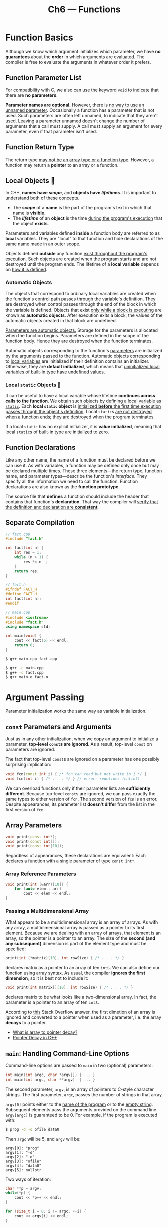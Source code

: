 #+title: Ch6 --- Functions

* Function Basics

Although we know which argument initializes which parameter, we have
*no guarantees* about the *order* in which arguments are evaluated.
The compiler is free to evaluate the arguments in whatever order it
prefers.

** Function Parameter List

For compatibility with C, we also can use the keyword =void= to
indicate that there are *no parameters*.

*Parameter names are optional.* However, there is _no way to use an
unnamed parameter_.  Occasionally a function has a parameter that is
not used.  Such parameters are often left unnamed, to indicate that
they aren't used.  Leaving a parameter unnamed doesn't change the
number of arguments that a call must supply.  A call must supply an
argument for every parameter, even if that parameter isn't used.

** Function Return Type

The return type _may not be an array type or a function type_.
However, a function may return a *pointer* to an array or a function.

** Local Objects 🧐

In C++, *names have /scope/*, and *objects have /lifetimes/*.  It is
important to understand both of these concepts.
- The */scope/* of a *name* is the part of the program's text in which
  that name is *visible*.
- The */lifetime/* of an *object* is the time _during the program's
  execution_ that the object *exists*.

Parameters and variables defined *inside* a function body are referred
to as *local* variables.  They are "local" to that function and hide
declarations of the same name made in an outer scope.

Objects defined *outside* any function _exist throughout the program's
execution_.  Such objects are created when the program starts and are
not destroyed until the program ends.  The lifetime of a *local
variable* depends on _how it is defined_.

*** Automatic Objects

The objects that correspond to ordinary local variables are created
when the function's control path passes through the variable's
definition.  They are destroyed when control passes through the end of
the block in which the variable is defined.  Objects that exist _only
while a block is executing_ are known as *automatic objects*.  After
execution exits a block, the values of the automatic objects created
in that block are undefined.

_Parameters are automatic objects._ Storage for the parameters is
allocated when the function begins.  Parameters are defined in the
scope of the function body.  Hence they are destroyed when the
function terminates.

Automatic objects corresponding to the function's _parameters_ are
initialized by the arguments passed to the function.  Automatic
objects corresponding to _local variables_ are initialized if their
definition contains an initializer.  Otherwise, they are *default
initialized*, which means that _uninitialized local variables of
built-in type have undefined values_.

*** Local =static= Objects 🧐

It can be useful to have a local variable whose lifetime *continues
across calls to the function*.  We obtain such objects by _defining a
local variable as =static=_.  Each *local =static= object* is
_initialized *before* the first time execution passes through the
object's definition_.  Local =static=​s _are not destroyed when a
function ends_; they are destroyed when the program terminates.

If a local =static= has no explicit initializer, it is *value
initialized*, meaning that local =static=​s of built-in type are
initialized to zero.

** Function Declarations

Like any other name, the name of a function must be declared before we
can use it.  As with variables, a function may be defined only once
but may be declared multiple times.  These three elements---the return
type, function name, and parameter types---describe the function's
/interface/.  They specify all the information we need to call the
function.  Function declarations are also known as the *function
prototype*.

The source file that *defines* a function should include the header
that contains that function's *declaration*.  That way the compiler
will _verify that the definition and declaration are *consistent*_.

** Separate Compilation

#+begin_src cpp
  // fact.cpp
  #include "fact.h"

  int fact(int n) {
      int res = 1;
      while (n > 1) {
          res *= n--;
      }
      return res;
  }
#+end_src
#+begin_src cpp
  // fact.h
  #ifndef FACT_H
  #define FACT_H
  int fact(int n);
  #endif
#+end_src
#+begin_src cpp
  // main.cpp
  #include <iostream>
  #include "fact.h"
  using namespace std;

  int main(void) {
      cout << fact(6) << endl;
      return 0;
  }
#+end_src
#+begin_src bash
  $ g++ main.cpp fact.cpp
#+end_src
#+begin_src bash
  $ g++ -c main.cpp
  $ g++ -c fact.cpp
  $ g++ main.o fact.o
#+end_src

* Argument Passing

Parameter initialization works the same way as variable
initialization.

** =const= Parameters and Arguments

Just as in any other initialization, when we copy an argument to
initialize a parameter, *top-level =const=​s are ignored*.  As a
result, top-level =const= on parameters are ignored.

The fact that top-level =const=​s are ignored on a parameter has one
possibly surprising implication:
#+begin_src cpp
  void fcn(const int i) { /* fcn can read but not write to i */ }
  void fcn(int i) { /* . . . */ } // error: redefines fcn(int)
#+end_src
We can overload functions only if their parameter lists are
*sufficiently different*.  Because top-level =const=​s are ignored, we
can pass exactly the same types to either version of =fcn=.  The
second version of =fcn= is an error.  Despite appearances, its
parameter list *doesn't differ* from the list in the first version of
=fcn=.

** Array Parameters

#+begin_src cpp
  void print(const int*);
  void print(const int[]);
  void print(const int[10]);
#+end_src
Regardless of appearances, these declarations are equivalent: Each
declares a function with a single parameter of type =const int*=.

*** Array Reference Parameters

#+begin_src cpp
  void print(int (&arr)[10]) {
      for (auto elem : arr)
          cout << elem << endl;
  }
#+end_src

*** Passing a Multidimensional Array

What appears to be a multidimensional array is an array of arrays.  As
with any array, a multidimensional array is passed as a pointer to its
first element.  Because we are dealing with an array of arrays, that
element is an array, so the pointer is a pointer to an array.  The
size of the *second (and any subsequent)* dimension is part of the
element type and must be specified:
#+begin_src cpp
  print(int (*matrix)[10], int rowSize) { /* . . . */ }
#+end_src
declares matrix as a pointer to an array of ten =int=​s.  We can also
define our function using array syntax.  As usual, the compiler
*ignores the first dimension*, so it is best not to include it:
#+begin_src cpp
  void print(int matrix[][10], int rowSize) { /* . . . */ }
#+end_src
declares matrix to be what looks like a two-dimensional array.  In
fact, the parameter is a pointer to an array of ten =int=​s.

According to [[https://stackoverflow.com/a/49214662/11938767][this]] Stack Overflow answer, the first dimetion of an
array is ignored and converted to a pointer when used as a parameter,
i.e. the array *decays* to a pointer.

#+begin_box "Arrays aren't pointers—they decay into pointers"
- [[https://stackoverflow.com/q/1461432/11938767][What is array to pointer decay?]]
- [[http://web.archive.org/web/20081208122434/http://www.transcendentaxis.com/dthompson/blog/archives/9][Pointer Decay in C++]]
#+end_box

** =main=: Handling Command-Line Options

Command-line options are passed to =main= in two (optional)
parameters:
#+begin_src cpp
  int main(int argc, char *argv[]) { ... }
  int main(int argc, char **argv)  { ... }
#+end_src
The second parameter, =argv=, is an array of pointers to C-style
character strings.  The first parameter, =argc=, passes the number of
strings in that array.

=argv[0]= points either to the _name of the program_ or to the _empty
string_.  Subsequent elements pass the arguments provided on the
command line.  =argv[argc]= is guaranteed to be 0.  For example, if
the program is executed with:
#+begin_src bash
$ prog -d -o ofile data0
#+end_src
Then =argc= will be 5, and =argv= will be:
#+begin_src text
  argv[0]: "prog"
  argv[1]: "-d"
  argv[2]: "-o"
  argv[3]: "ofile"
  argv[4]: "data0"
  argv[5]: nullptr
#+end_src

Two ways of iteration:
#+begin_src cpp
  char **p = argv;
  while(*p) {
      cout << *p++ << endl;
  }

  for (size_t i = 0; i != argc; ++i) {
      cout << argv[i] << endl;
  }
#+end_src

** Functions with Varying Parameters

The new standard provides two primary ways to write a function that
takes a varying number of arguments: If all the arguments have the
*same* type, we can pass a library type named =initializer_list=.  If
the argument types *vary*, we can write a special kind of function,
known as a */variadic template/*.

C++ also has a special parameter type, *ellipsis*, that can be used to
pass a varying number of arguments.  However, it is worth noting that
this facility ordinarily should be used _only in programs that need to
interface to C functions_.

An =initializer_list= is a library type that represents an *array* of
values of the specified type.  This type is defined in the
=<initializer_list>= header.

#+HTML: <br>
| <l>                                  | <l>                                                                                                                                                |
| =initializer_list<T> lst;=           | Default initialization; an empty list of elements of type =T=.                                                                                     |
| =initializer_list<T> lst{a,b,c...};= | =lst= has as many elements as there are initializers; elements are copies of the corresponding initializers.  Elements in the list are *=const=*.  |
| =lst2(lst)=, =lst2 = lst=            | Copying or assigning an =initializer_list= does not copy the elements in the list. After the copy, the original and the copy *share* the elements. |
| =lst.size()=                         | Number of elements in the list.                                                                                                                    |
| =lst.begin()=, =lst.end()=           | Returns a pointer to the first and one past the last element in =lst=.                                                                             |

Unlike =vector=, the elements in an =initializer_list= are always
=const= values; there is no way to change the value of an element in
an =initializer_list=.

#+begin_src cpp
  void error_msg(initializer_list<string> li) {
      for (auto it = li.begin(); it != li.end(); ++it)
          cout << *it << " ";
  }
#+end_src

When we pass a sequence of values to an =initializer_list= parameter,
we must _enclose the sequence in curly braces_:
#+begin_src cpp
  error_msg({"the", "best", "tv"});
#+end_src

* Return Types and the =return= Statement

Failing to provide a =return= at the end of a function with a
non-=void= return type is an error.  However, _many compilers will
*not* detect such errors_.  =g++= and =clang++= only generates a
warning.

With a normal return type (non-pointer & non-reference), the return
value is used to initialize a *temporary* at the call site, and that
temporary is the result of the function call.
#+begin_src cpp
  string make_plural(size_t ctr, const string &word, const string &ending) {
      return (ctr > 1) ? word + ending : word;
  }
#+end_src
The return type of this function is =string=, which means the return
value is copied to the call site.  This function returns *a copy of
=word=*, or it returns *an unnamed temporary =string=* that results
from adding =word= and =ending=.

However, pointer & reference return types are a bit tricky.

As with any other reference, when a function returns a reference, that reference
is just _another name for the object to which it refers_.
#+begin_src cpp
  const string &shorterString(const string &s1, const string &s2) {
      return s1.size() <= s2.size() ? s1 : s2;
  }
#+end_src
The parameters and return type are references to =const string=.  The
=string=​s are *not copied* when the result is returned.

** Never Return a Reference or Pointer to a Local Object 🧐

When a function completes, its storage is freed.  After a function
terminates, references to *local objects* refer to memory that is *no
longer valid*:
#+begin_src cpp -n 8
  // disaster: this function returns a reference to a local object
  const string &manip() {
      string ret;
      // ...
      if (!ret.empty())
          return ret;         // WRONG: returning a reference to a local object!
      else
          return "thebesttv"; // WRONG: "thebesttv" is a local temporary string
  }
#+end_src
Both of these =return= statements return an *undefined value*.  In the
first =return=, it should be obvious that the function returns _a
reference to a local object_.  In the second case, _the string literal
is converted to a *local temporary =string= object*_.  That object,
like the =string= named =ret=, is *local* to =manip=.  The storage in
which the temporary resides is freed when the function ends.  Both
=return=​s refer to memory that is no longer available.

=clang++= will generate warnings on both =return=:
#+begin_src text
  main.cpp:13:16: warning: reference to stack memory associated with local variable 'ret' returned [-Wreturn-stack-address]
          return ret;
                 ^~~
  main.cpp:15:16: warning: returning reference to local temporary object [-Wreturn-stack-address]
          return "thebesttv";
#+end_src

#+begin_box
One good way to ensure that the return is safe is to ask: To what
*/preexisting/ object* is the reference referring?
#+end_box

#+HTML: <br>
#+begin_box C++ Temporaries
- [[https://stackoverflow.com/q/15130338][What are C++ temporaries?]]
#+end_box

** Reference Returns Are Lvalues

Calls to functions that return *references* are lvalues; other return
types yield rvalues.  A call to a function that returns a reference
can be used in the same ways as any other lvalue.  In particular, we
can assign to the result of a function that returns a reference to
nonconst:
#+begin_src cpp
  char &get_val(string &str, string::size_type ix) {
      return str[ix];
  }

  int main() {
      string s("a value");
      cout << s << endl;          // output: a value
      get_val(s, 0) = 'A';        // changes s[0] to A
      cout << s << endl;          // output: A value
      return 0;
  }
#+end_src

** List Initializing the Return Value

Under the new standard, functions can return *a braced list of
values*.  As in any other =return=, the list is used to *initialize
the temporary* that represents the function's =return=.  If the list
is empty, that temporary is *value initialized*.  Otherwise, the value
of the return depends on the function's return type.

#+begin_src cpp
  vector<string> process() {
      // ...
      if (expected.empty())
          return {};                    // return an empty vector
      else if (expected == actual)
          return {"functionX", "okay"}; // return list-initialized vector
      else
          return {"functionX", expected, actual};
  }
#+end_src

In a function that returns a _built-in type_, a braced list may
contain at most one value, and that value must not require a narrowing
conversion (just as in definition =int i = {3};=).  If the function
returns a _class type_, then the class itself defines how the
intiailizers are used (same as in definition).

** Return from =main=

There is one exception to the rule that a function with a return type
other than =void= must return a value: The =main= function is allowed
to terminate *without* a =return=.  If control reaches the end of
=main= and there is no =return=, then the compiler *implicitly inserts
a return of 0*.

A zero return indicates success; most other values indicate failure.
_A nonzero value has a *machine-dependent* meaning._ To make return
values machine independent, the =<cstdlib>= header defines two
_preprocessor variables_ that we can use to indicate success or
failure:
#+begin_src cpp
  #include <cstdlib>
  int main() {
      if (some_failure)
          return EXIT_FAILURE;
      else
          return EXIT_SUCCESS;
  }
#+end_src

** Recursion

A function that recurs indefinitely is described as containing a
*recursion loop*.  Note that the =main= function *may not* call
itself.

**  Returning a Pointer to an Array 🧐

Recap of variable definition mixing arrays & pointers:
#+begin_src cpp
  int a[10];      // int [10]:      array of 10 ints
  int *p1[10];    // int* [10]:     array of 10 pointers to int
  int (*p2)[10];  // int (*) [10]:  pointer to array of 10 ints
  int *(*p3)[10]; // int* (*) [10]: pointer to array of 10 pointers to int
#+end_src
The return type of functions are basically the same:
#+begin_src cpp
  int (* f(double x)) [10] { }
#+end_src
Here =f= is a function (taking a =double= as parameter) returning
pointer to an array of 10 =int=​s.  We can also use =using= declaration
or old =typedef= to simplify things:
#+begin_src cpp
  using arrT = int[10];
  typedef int arrT[10];
  arrT* f(double x) { }
#+end_src

#+begin_src cpp
  #include <iostream>
  #include <vector>
  using namespace std;

  int v[4][5];

  int (*f (size_t i)) [5] {
      return &v[i];
  }

  int main() {
      int cnt = 0;
      for (auto &row : v)
          for (auto &col : row)
              col = cnt++;
      for (size_t i = 0; i != 4; ++i) {
          auto p1 = f(i);            // int (*) [5]
          auto p2 = *f(i);           // int*, array decays to pointer
          decltype(*f(i)) a = *f(i); // int [5]
          for (auto x : a)
              cout << x << ' ';
          cout << endl;
      }
      return 0;
  }
#+end_src

*** Using a Trailing Return Type

Under the new standard, another way to simplify the declaration of
func is by using a *trailing return type*.  Trailing returns can be
defined for any function, but are most useful for functions with
_complicated return types_, such as pointers or references to arrays.
A trailing return type follows the parameter list and is preceded by
=->=.  To signal that the return follows the parameter list, we use
*=auto=* where the return type ordinarily appears:
#+begin_src cpp
  // fcn takes an int argument and returns a pointer to an array of ten ints
  auto func(int i) -> int(*)[10];
#+end_src

*** Using =decltype=

#+begin_src cpp
  int odd[] = {1,3,5,7,9};
  int even[] = {0,2,4,6,8};
  // returns a pointer to an array of five ints
  decltype(odd) *arrPtr(int i) {
      return (i % 2) ? &odd : &even; // returns a pointer to the array
  }
#+end_src
The only tricky part is that we must remember that _=decltype= does
not automatically convert an array to its corresponding pointer type_.
The type returned by =decltype= is an array type, to which we must add
a =*= to indicate that =arrPtr= returns a pointer.  Alternatively, we
can simply take the address of the array:
#+begin_src cpp
  decltype(&odd) g1() { }         // int (*()) [5]
  decltype(odd) *g2() { }         // int (*()) [5]
#+end_src

To summarize, when defining complex return types involving pointer or
reference to array, we can use:
- plain old decorators
- type alias
- trailing return type
- =decltype=


#+begin_src cpp
  using strArr = string[10];
  strArr sv = {"the", "best", "tv"};
  // all return reference to array of 10 strings
  string (& h1()) [10] { }
  strArr &h2() { }
  auto h3() -> string (&) [10] { }
  decltype(sv) &h4() {}
#+end_src

* Overloaded Functions

- The =main= function *may not* be overloaded.
- It is an error for two functions to differ *only in terms of their
  return types*.

** Overloading and =const= Parameters

Top-level =const= has no effect on the objects that can be passed to
the function.  A parameter that has a top-level =const= is
*indistinguishable* from one without a top-level =const=.

On the other hand, we can overload based on whether the parameter is a
reference (or pointer) *to =const= or non-=const=* version of a given
type; such =const=​s are *low-level*:
#+begin_src cpp
  // declarations for four independent, overloaded functions
  Record lookup(Account&);       // function that takes a reference to Account
  Record lookup(const Account&); // new function that takes a const reference
  Record lookup(Account*);       // new function, takes a pointer to Account
  Record lookup(const Account*); // new function, takes a pointer to const
#+end_src

** =const_cast= and Overloading

=const_casts= are most useful in the context of overloaded functions:
#+begin_src cpp
  const string &shorterString(const string &s1, const string &s2) {
      return s1.size() < s2.size() ? s1 : s2;
  }

  string &shorterString (string &s1, string &s2) {
      auto &r = shorterString(const_cast<const string &>(s1),
                              const_cast<const string &>(s2));
      return const_cast<string &>(r);
  }
#+end_src
The latter one calls the =const= version of =shorterString= by
*casting* its arguments to references to =const=.  That function
returns a reference to a =const string=, which _we know is bound to
one of our original, *non-=const=* arguments_.  Therefore, we know _it
is safe to cast that string back to a plain =string&=_ in the return.

** Calling an Overloaded Function

*Function matching* (also known as *overload resolution*) is the
process by which _a particular function call is *associated* with a
specific function from a set of overloaded functions_.  The compiler
determines which function to call by _comparing the arguments in the
call with the parameters offered by each function in the overload set_.

For any given call to an overloaded function, there are three possible
outcomes:
- The compiler finds *exactly one* function that is a *best match* for
  the actual arguments and generates code to call that function.
- There is *no* function with parameters that match the arguments in the
  call, in which case the compiler issues an *error* message that there
  was no match.
- There is *more than one* function that matches and *none of the
  matches is clearly best*.  This case is also an *error*; it is an
  *ambiguous call*.

** Overloading and Scope

#+begin_src cpp
  string read();
  void print(const string &);
  void print(double);             // overloads the print function
  void fooBar(int ival) {
      bool read = false; // new scope: hides the outer declaration of read
      string s = read(); // error: read is a bool variable, not a function
      // bad practice: usually it's a bad idea to declare functions at local scope
      void print(int);   // new scope: hides previous instances of print
      print("Value: ");  // error: print(const string &) is hidden
      print(ival);       // ok: print(int) is visible
      print(3.14);       // ok: calls print(int); print(double) is hidden
  }
#+end_src

* Features for Specialized Uses

** Default Arguments

A default argument is specified as an *initializer* for a parameter in
the parameter list.  If a parameter has a default argument, all the
parameters that follow it must also have default arguments.

*** Default Argument Declarations

Although it is normal practice to declare a function once inside a
header, it is legal to redeclare a function multiple times.  However,
each parameter can have its default specified *only once _in a given
scope_*.  Thus, any subsequent declaration can add a default only for
a parameter that has not previously had a default specified.  As
usual, defaults can be specified only if all parameters to the right
already have defaults. For example, given
#+begin_src cpp
  // no default for the height or width parameters
  string screen(sz, sz, char = ' ');
#+end_src
we cannot change an already declared default value:
#+begin_src cpp
  string screen(sz, sz, char = '*'); // error: redeclaration
#+end_src
but we can add a default argument as follows:
#+begin_src cpp
  string screen(sz = 24, sz = 80, char); // ok: adds default arguments
#+end_src

We can add default values _one by one within the same scope_:
#+begin_src cpp
  string screen(sz ht, sz wid, char background) { }

  string screen(sz, sz, char = '*');
  string screen(sz, sz = 10, char);
  string screen(sz = 20, sz, char);

  void f(){
      string screen(sz = 30, sz = 10, char = ' ');
  }
#+end_src

Since different translation units (source files) have different scope,
we can specify different default values for different files:
#+begin_src cpp
  // print.cpp
  #include <iostream>
  void print(const char *str) {
      std::cout << str << std::endl;
  }
#+end_src

#+begin_src cpp
  // ex1.cpp
  void print(const char * = "ex1");
  int main() {
      print();
      return 0;
  }
#+end_src

#+begin_src cpp
  // ex2.cpp
  void print(const char * = "ex2");
  int main() {
      print();
      return 0;
  }
#+end_src

*** Default Argument Initializers

用哪个变量(或函数)在编译时确定,而变量的值在运行时获取.

Local variables *may not* be used as a default argument.  Excepting
that restriction, a default argument can be any expression that has a
type that is convertible to the type of the parameter:
#+begin_src cpp
  // the declarations of wd, def, and ht must appear outside a function
  sz wd = 80;
  char def = ' ';
  sz ht();
  string screen(sz = ht(), sz = wd, char = def);
  string window = screen(); // calls screen(ht(), 80, ' ')
#+end_src
Names used as default arguments are resolved in the scope of the
function declaration.  The value that those names represent is
*evaluated at the time of the call*:
#+begin_src cpp
  void f2() {
      def = '*';   // changes the value of a default argument
      sz wd = 100; // hides the outer definition of wd but does not change the default
      window = screen(); // calls screen(ht(), 80, '*')
  }
#+end_src
Inside =f2=, we changed the value of =def=.  The call to screen
*passes this updated value*.  Our function also declared a local
variable that *hides the outer =wd=*.  However, the local named =wd=
is _*unrelated* to the default argument passed to =screen=_.

** =inline= Functions

The =inline= specification is only a *request* to the compiler.  The
compiler _may choose to ignore this request_.

**  =constexpr= Functions

A =constexpr= function is a function that can be used in a constant
expression.  A =constexpr= function is defined like any other function
but must meet certain restrictions: The return type and the type of
each parameter must be *literal type* (arithmetic, pointer, reference,
literal class, =enum= ...), and the function body must contain
_exactly one =return= statement_:
#+begin_src cpp
  constexpr int new_sz() { return 42; }
  constexpr int foo = new_sz();   // ok: foo is a constant expression
#+end_src

A =constexpr= function body may contain other statements so long as
those statements *generate no actions at run time*.

A constexpr function is permitted to _return a value that is *not* a
constant_:
#+begin_src cpp
  // scale(arg) is a constant expression if arg is a constant expression
  constexpr size_t scale(size_t cnt) {
      return new_sz() * cnt;
  }

  int arr[scale(2)];     // ok: scale(2) is a constant expression
  int i = 2;             // i is not a constant expression
  int a2[scale(i)];      // error: scale(i) is not a constant expression
#+end_src

*A =constexpr= function is not required to return a constant
expression.*  =constexpr= functions are *implicitly =inline=*.

Unlike other functions, =inline= and =constexpr= functions may be
defined *multiple times* in the program.  After all, the compiler
needs the *definition*, not just the declaration, in order to _expand
the code_.  However, all of the definitions of a given =inline= or
=constexpr= must *match exactly*.  As a result, inline and constexpr
functions normally are *defined in headers*.

** Aids for Debugging

*** The =assert= Preprocessor *Macro*

=assert= is a *preprocessor macro* defined in the =<cassert>= header.
It takes a single expression and uses it as a condition:
#+begin_src cpp
  assert(expr);
#+end_src
evaluates =expr= and if the expression is =false=, then =assert=
writes a message and terminates the program.  If the expression is
=true=, then =assert= does nothing.

=assert= states that something is *always true*.

*** The =NDEBUG= Preprocessor *Variable*

The behavior of =assert= depends on the status of a preprocessor
variable named =NDEBUG=.  If =NDEBUG= is defined, =assert= does
nothing.  By default, =NDEBUG= is not defined, so, by default,
=assert= performs a run-time check.

#+begin_src cpp
  void print(const int ia[], size_t size) {
  #ifndef NDEBUG
  // __func__ is a local static defined by the compiler
  // that holds the function's name
      cerr << __func__ << ": array size is " << size << endl;
  #endif
  // . . .
#+end_src
Here we use a variable named =__func__= to print the name of the
function we are debugging.  The compiler defines =__func__= in every
function.  It is a local static array of =const char= that holds the
name of the function.  In addition to =__func__=, which the C++
*compiler* defines, the *preprocessor* defines four other names that
can be useful in debugging:
- =__FILE__= string literal containing the name of the file
- =__LINE__= integer literal containing the current line number
- =__TIME__= string literal containing the time the file was *compiled*
- =__DATE__= string literal containing the date the file was *compiled*

* Function Matching 🧐

The first step of *function matching* identifies the set of overloaded
functions *considered* for the call.  The functions in this set are
the */candidate functions/*.  A candidate function is a function with
the *same name* as the called function and for which a declaration is
*visible* at the point of the call.

The second step selects from the set of candidate functions those
functions that can be _called with the arguments in the given call_.
The selected functions are the */viable functions/*.  To be viable, a
function must have the *same* number of parameters as there are
arguments in the call, and the type of each argument must *match*---or
be *convertible to*---the type of its corresponding parameter.

The third step of function matching determines which viable function
provides the *best match* for the call.  This process _looks at each
argument_ in the call and selects the viable function (or functions)
for which the corresponding parameter best matches the argument.

The compiler then determines, *argument by argument*, which function
is (or functions are) the best match.  There is an overall best match
if there is one and only one function for which
- The match for each argument is *no worse* than the match required by
  anyother viable function
- There is *at least one* argument for which the match is *better*
  than the match provided by any other viable function
If after looking at each argument there is no single function that is
preferable, then the call is *in error*.  The compiler will complain
that the call is *ambiguous*.

* Pointers to Functions

Like any other pointer, a function pointer points to a particular
type.  A function's type is determined by _its return type and the
types of its parameters_.  The function's name is not part of its
type.

When we use the name of a function as a value, the function is
automatically converted to a pointer.
#+begin_src cpp
  bool lengthCompare(const string &, const string &);
  bool (*pf)(const string &, const string &);
  pf = lengthCompare;  // pf now points to the function named lengthCompare
  pf = &lengthCompare; // equivalent assignment: address-of operator is optional
#+end_src
Moreover, we can use a pointer to a function to call the function to
which the pointer points.  We can do so *directly*---there is no need
to dereference the pointer:
#+begin_src cpp
  bool b1 = pf("hello", "goodbye");            // calls lengthCompare
  bool b2 = (*pf)("hello", "goodbye");         // equivalent call
  bool b3 = lengthCompare("hello", "goodbye"); // equivalent call
#+end_src

When we declare a pointer to an overloaded function the compiler uses
the type of the pointer to determine which overloaded function to use.
The type of the pointer must match one of the overloaded functions
exactly.

** Function Pointer Parameters

As with arrays, we can write a parameter that looks like a function
type, but it will be *treated as a pointer*:
#+begin_src cpp
  // third parameter is a function type and is automatically treated as
  // a pointer to function
  void useBigger(const string &s1, const string &s2,
                 bool pf(const string &, const string &));
  // equivalent declaration: explicitly define the parameter as a
  // pointer to function
  void useBigger(const string &s1, const string &s2,
                 bool (*pf)(const string &, const string &));
#+end_src

** Returning a Pointer to Function

#+begin_src cpp
  int (*f1(int))(int*, int);
  auto f1(int) -> int (*)(int*, int);
#+end_src
Here, =f1= is a function (=int=) returning pointer to function
(=int*=, =int=) returning =int=.

* Defined Terms

*ambiguous call*: _Compile-time error_ that results during function
matching when two or more functions provide _an equally good match_
for a call.

*automatic objects*: Objects that exist *only during the execution of
a function*.  They are created when control passes through their
definition and are _destroyed at the end of the block in which they
are defined_.

*function prototype*: _Function declaration_, consisting of the name,
return type, and parameter types of a function.  To call a function,
its prototype must have been declared before the point of call.

*hidden names*: Names declared inside a scope hide previously declared
entities with the same names declared outside that scope.

*local static objects*: Local objects whose value *persists across
calls to the function*.  Local static objects that are created and
initialized *before* control reaches their use and are destroyed when
the program ends.

*object code*: Format into which the compiler transforms our source
code.

*object file*: File holding object code generated by the compiler from
a given source file.  An executable file is generated from one or more
object files after the files are linked together.

*object lifetime*: Every object has an associated lifetime.
- Non-=static= objects that are defined _inside a block_ exist from when
  their definition is encountered until the end of the block in which
  they are defined.
- Global objects are created during program startup.
- Local =static= objects are created before the first time execution
  passes through the object's definition.
- Global objects and local =static= objects are destroyed when the
  =main= function ends.

*overload resolution*: same as function matching.

*trailing return type*: Return type specified *after* the parameter
list.

*candidate functions*: Set of functions that are considered when
resolving a function call.  The candidate functions are all the
functions with the name used in the call for which a declaration is
*in scope* at the time of the call.

*viable functions*: Subset of the candidate functions that could match
a given call.  Viable functions have the same number of parameters as
arguments to the call, and each argument type can be converted to the
corresponding parameter type.
